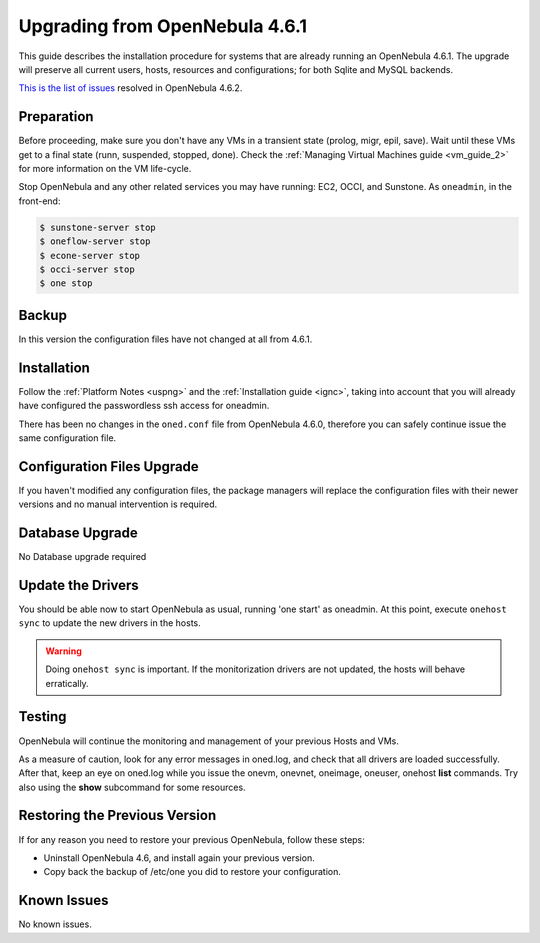 ===============================
Upgrading from OpenNebula 4.6.1
===============================

This guide describes the installation procedure for systems that are already running an OpenNebula 4.6.1. The upgrade will preserve all current users, hosts, resources and configurations; for both Sqlite and MySQL backends.

`This is the list of issues <http://dev.opennebula.org/projects/opennebula/issues?query_id=54>`__ resolved in OpenNebula 4.6.2.

Preparation
===========

Before proceeding, make sure you don't have any VMs in a transient state (prolog, migr, epil, save). Wait until these VMs get to a final state (runn, suspended, stopped, done). Check the :ref:`Managing Virtual Machines guide <vm_guide_2>` for more information on the VM life-cycle.

Stop OpenNebula and any other related services you may have running: EC2, OCCI, and Sunstone. As ``oneadmin``, in the front-end:

.. code::

    $ sunstone-server stop
    $ oneflow-server stop
    $ econe-server stop
    $ occi-server stop
    $ one stop

Backup
======

In this version the configuration files have not changed at all from 4.6.1.

Installation
============

Follow the :ref:`Platform Notes <uspng>` and the :ref:`Installation guide <ignc>`, taking into account that you will already have configured the passwordless ssh access for oneadmin.

There has been no changes in the ``oned.conf`` file from OpenNebula 4.6.0, therefore you can safely continue issue the same configuration file.

Configuration Files Upgrade
===========================

If you haven't modified any configuration files, the package managers will replace the configuration files with their newer versions and no manual intervention is required.

Database Upgrade
================

No Database upgrade required

Update the Drivers
==================

You should be able now to start OpenNebula as usual, running 'one start' as oneadmin. At this point, execute ``onehost sync`` to update the new drivers in the hosts.

.. warning:: Doing ``onehost sync`` is important. If the monitorization drivers are not updated, the hosts will behave erratically.

Testing
=======

OpenNebula will continue the monitoring and management of your previous Hosts and VMs.

As a measure of caution, look for any error messages in oned.log, and check that all drivers are loaded successfully. After that, keep an eye on oned.log while you issue the onevm, onevnet, oneimage, oneuser, onehost **list** commands. Try also using the **show** subcommand for some resources.

Restoring the Previous Version
==============================

If for any reason you need to restore your previous OpenNebula, follow these steps:

-  Uninstall OpenNebula 4.6, and install again your previous version.
-  Copy back the backup of /etc/one you did to restore your configuration.

Known Issues
============

No known issues.
